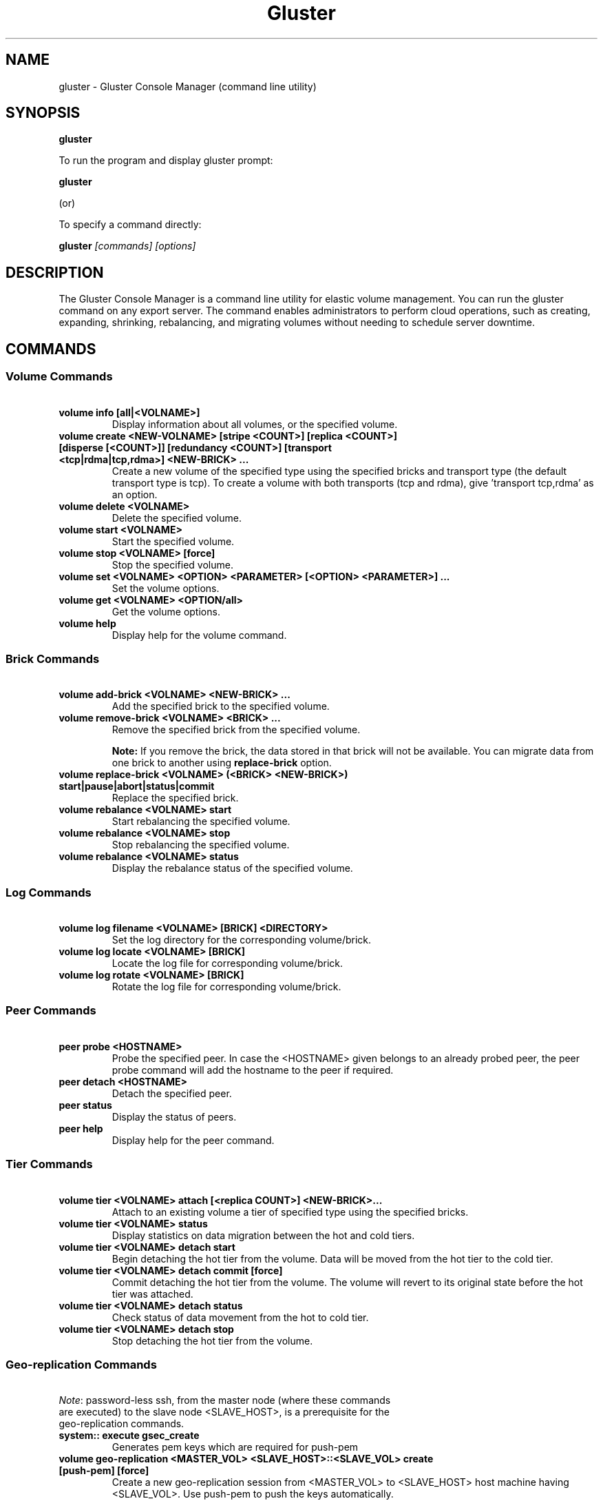 
.\"  Copyright (c) 2006-2012 Red Hat, Inc. <http://www.redhat.com>
.\"  This file is part of GlusterFS.
.\"
.\"  This file is licensed to you under your choice of the GNU Lesser
.\"  General Public License, version 3 or any later version (LGPLv3 or
.\"  later), or the GNU General Public License, version 2 (GPLv2), in all
.\"  cases as published by the Free Software Foundation.
.\"
.\"
.TH Gluster 8 "Gluster command line utility" "07 March 2011" "Gluster Inc."
.SH NAME
gluster - Gluster Console Manager (command line utility)
.SH SYNOPSIS
.B gluster
.PP
To run the program and display gluster prompt:
.PP
.B gluster
.PP
(or)
.PP
To specify a command directly:
.PP
.B gluster
.I [commands] [options]

.SH DESCRIPTION
The Gluster Console Manager is a command line utility for elastic volume management. You can run the gluster command on any export server. The command enables administrators to perform cloud operations, such as creating, expanding, shrinking, rebalancing, and migrating volumes without needing to schedule server downtime.
.SH COMMANDS

.SS "Volume Commands"
.PP
.TP

\fB\ volume info [all|<VOLNAME>] \fR
Display information about all volumes, or the specified volume.
.TP
\fB\ volume create <NEW-VOLNAME> [stripe <COUNT>] [replica <COUNT>] [disperse [<COUNT>]] [redundancy <COUNT>] [transport <tcp|rdma|tcp,rdma>] <NEW-BRICK> ... \fR
Create a new volume of the specified type using the specified bricks and transport type (the default transport type is tcp).
To create a volume with both transports (tcp and rdma), give 'transport tcp,rdma' as an option.
.TP
\fB\ volume delete <VOLNAME> \fR
Delete the specified volume.
.TP
\fB\ volume start <VOLNAME> \fR
Start the specified volume.
.TP
\fB\ volume stop <VOLNAME> [force] \fR
Stop the specified volume.
.TP
\fB\ volume set <VOLNAME> <OPTION> <PARAMETER> [<OPTION> <PARAMETER>] ... \fR
Set the volume options.
.TP
\fB\ volume get <VOLNAME> <OPTION/all>\fR
Get the volume options.
.TP
\fB\ volume help \fR
Display help for the volume command.
.SS "Brick Commands"
.PP
.TP
\fB\ volume add-brick <VOLNAME> <NEW-BRICK> ... \fR
Add the specified brick to the specified volume.
.TP
\fB\ volume remove-brick <VOLNAME> <BRICK> ... \fR
Remove the specified brick from the specified volume.
.IP
.B Note:
If you remove the brick, the data stored in that brick will not be available. You can migrate data from one brick to another using
.B replace-brick
option.
.TP
\fB\ volume replace-brick <VOLNAME> (<BRICK> <NEW-BRICK>) start|pause|abort|status|commit \fR
Replace the specified brick.
.TP
\fB\ volume rebalance <VOLNAME> start \fR
Start rebalancing the specified volume.
.TP
\fB\ volume rebalance <VOLNAME> stop \fR
Stop rebalancing the specified volume.
.TP
\fB\ volume rebalance <VOLNAME> status \fR
Display the rebalance status of the specified volume.
.SS "Log Commands"
.TP
\fB\ volume log filename <VOLNAME> [BRICK] <DIRECTORY> \fB
Set the log directory for the corresponding volume/brick.
.TP
\fB\ volume log locate <VOLNAME> [BRICK] \fB
Locate the log file for corresponding volume/brick.
.TP
\fB\ volume log rotate <VOLNAME> [BRICK] \fB
Rotate the log file for corresponding volume/brick.
.SS "Peer Commands"
.TP
\fB\ peer probe <HOSTNAME> \fR
Probe the specified peer. In case the <HOSTNAME> given belongs to an already probed peer, the peer probe command will add the hostname to the peer if required.
.TP
\fB\ peer detach <HOSTNAME> \fR
Detach the specified peer.
.TP
\fB\ peer status \fR
Display the status of peers.
.TP
\fB\ peer help \fR
Display help for the peer command.
.SS "Tier Commands"
.TP
\fB\ volume tier <VOLNAME> attach [<replica COUNT>] <NEW-BRICK>... \fR
Attach to an existing volume a tier of specified type using the specified bricks.
.TP
\fB\ volume tier <VOLNAME> status \fR
Display statistics on data migration between the hot and cold tiers.
.TP
\fB\ volume tier <VOLNAME> detach start\fR
Begin detaching the hot tier from the volume. Data will be moved from the hot tier to the cold tier.
.TP
\fB\ volume tier <VOLNAME> detach commit [force]\fR
Commit detaching the hot tier from the volume. The volume will revert to its original state before the hot tier was attached.
.TP
\fB\ volume tier <VOLNAME> detach status\fR
Check status of data movement from the hot to cold tier.
.TP
\fB\ volume tier <VOLNAME> detach stop\fR
Stop detaching the hot tier from the volume.
.SS "Geo-replication Commands"
.TP
\fI\ Note\fR: password-less ssh, from the master node (where these commands are executed) to the slave node <SLAVE_HOST>, is a prerequisite for the geo-replication commands.
.TP
\fB\ system:: execute gsec_create\fR
Generates pem keys which are required for push-pem
.TP
\fB\ volume geo-replication <MASTER_VOL> <SLAVE_HOST>::<SLAVE_VOL> create [push-pem] [force]\fR
Create a new geo-replication session from <MASTER_VOL> to <SLAVE_HOST> host machine having <SLAVE_VOL>.
Use push-pem to push the keys automatically.
.TP
\fB\ volume geo-replication <MASTER_VOL> <SLAVE_HOST>::<SLAVE_VOL> {start|stop} [force] \fR
Start/stop the geo-replication session from <MASTER_VOL> to <SLAVE_HOST> host machine having <SLAVE_VOL>.
.TP
\fB\ volume geo-replication [<MASTER_VOL> [<SLAVE_HOST>::<SLAVE_VOL>]] status [detail] \fR
Query status of the geo-replication session from <MASTER_VOL> to <SLAVE_HOST> host machine having <SLAVE_VOL>.
.TP
\fB\ volume geo-replication <MASTER_VOL> <SLAVE_HOST>::<SLAVE_VOL> {pause|resume} [force] \fR
Pause/resume the geo-replication session from <MASTER_VOL> to <SLAVE_HOST> host machine having <SLAVE_VOL>.
.TP
\fB\ volume geo-replication <MASTER_VOL> <SLAVE_HOST>::<SLAVE_VOL> delete [reset-sync-time]\fR
Delete the geo-replication session from <MASTER_VOL> to <SLAVE_HOST> host machine having <SLAVE_VOL>.
Optionally you can also reset the sync time in case you need to resync the entire volume on session recreate.
.TP
\fB\ volume geo-replication <MASTER_VOL> <SLAVE_HOST>::<SLAVE_VOL> config [[!]<options> [<value>]] \fR
View (when no option provided) or set configuration for this geo-replication session.
Use "!<OPTION>" to reset option <OPTION> to default value.
.SS "Bitrot Commands"
.TP
\fB\ volume bitrot <VOLNAME> {enable|disable} \fR
Enable/disable bitrot for volume <VOLNAME>
.TP
\fB\ volume bitrot <VOLNAME> scrub-throttle {lazy|normal|aggressive} \fR
Scrub-throttle value is a measure of how fast or slow the scrubber scrubs the filesystem for volume <VOLNAME>
.TP
\fB\ volume bitrot <VOLNAME> scrub-frequency {daily|weekly|biweekly|monthly} \fR
Scrub frequency for volume <VOLNAME>
.TP
\fB\ volume bitrot <VOLNAME> scrub {pause|resume} \fR
Pause/Resume scrub. Upon resume, scrubber continues where it left off.
.SS "Snapshot Commands"
.PP
.TP
\fB\ snapshot create <snapname> <volname> [no-timestamp] [description <description>] [force] \fR
Creates a snapshot of a GlusterFS volume. User can provide a snap-name and a description to identify the snap. Snap will be created by appending timestamp in GMT. User can override this behaviour using "no-timestamp" option. The description cannot be more than 1024 characters. To be able to take a snapshot, volume should be present and it should be in started state.
.TP
\fB\ snapshot restore <snapname> \fR
Restores an already taken snapshot of a GlusterFS volume. Snapshot restore is an offline activity therefore if the volume is online (in started state) then the restore operation will fail. Once the snapshot is restored it will not be available in the list of snapshots.
.TP
\fB\ snapshot clone <clonename> <snapname> \fR
Create a clone of a snapshot volume, the resulting volume will be GlusterFS volume. User can provide a clone-name. To be able to take a clone, snapshot should be present and it should be in activated state.
.TP
\fB\ snapshot delete ( all | <snapname> | volume <volname> ) \fR
If snapname is specified then mentioned snapshot is deleted. If volname is specified then all snapshots belonging to that particular volume is deleted. If keyword *all* is used then all snapshots belonging to the system is deleted.
.TP
\fB\ snapshot list [volname] \fR
Lists all snapshots taken. If volname is provided, then only the snapshots belonging to that particular volume is listed.
.TP
\fB\ snapshot info [snapname | (volume <volname>)] \fR
This command gives information such as snapshot name, snapshot UUID, time at which snapshot was created, and it lists down the snap-volume-name, number of snapshots already taken and number of snapshots still available for that particular volume, and the state of the snapshot. If snapname is specified then info of the  mentioned  snapshot is  displayed.  If volname is specified then info of all snapshots belonging to that volume is displayed.  If  both  snapname and  volname  is  not specified then info of all the snapshots present in the system are displayed.
.TP
\fB\ snapshot status [snapname | (volume <volname>)] \fR
This command gives status of the snapshot. The details included are snapshot brick path, volume group(LVM details), status of the snapshot bricks, PID of the bricks, data percentage filled for that particular volume group to which the snapshots belong to, and total size of the logical volume.

If snapname is specified then status of the mentioned snapshot is displayed. If volname is specified then status of all snapshots belonging to that volume is displayed. If both snapname and volname is not specified then status of all the snapshots present in the system are displayed.
.TP
\fB\ snapshot config [volname] ([snap-max-hard-limit <count>] [snap-max-soft-limit <percent>]) | ([auto-delete <enable|disable>]) | ([activate-on-create <enable|disable>])
Displays and sets the snapshot config values.

snapshot config without any keywords displays the snapshot config values of all volumes in the system. If volname is provided, then the snapshot config values of that volume is displayed.

Snapshot config command along with keywords can be used to change the existing config values. If volname is provided then config value of that volume is changed, else it will set/change the system limit.

snap-max-soft-limit and auto-delete are global options, that will be inherited by all volumes in the system and cannot be set to individual volumes.

snap-max-hard-limit can be set globally, as well as per volume. The lowest limit between the global system limit and the volume specific limit, becomes the
"Effective snap-max-hard-limit" for a volume.

snap-max-soft-limit is a percentage value, which is applied on the "Effective snap-max-hard-limit" to get the "Effective snap-max-soft-limit".

When auto-delete feature is enabled, then upon reaching the "Effective snap-max-soft-limit", with every successful snapshot creation, the oldest snapshot will be deleted.

When auto-delete feature is disabled, then upon reaching the "Effective snap-max-soft-limit", the user gets a warning with every successful snapshot creation.

When auto-delete feature is disabled, then upon reaching the "Effective snap-max-hard-limit", further  snapshot  creations  will not be allowed.

activate-on-create is disabled by default. If you enable activate-on-create, then further snapshot will be activated during the time of snapshot creation.
.TP
\fB\ snapshot activate <snapname> \fR
Activates the mentioned snapshot.

Note : By default the snapshot is activated during snapshot creation.
.TP
\fB\ snapshot deactivate <snapname> \fR
Deactivates the mentioned snapshot.
.TP
\fB\ snapshot help \fR
Display help for the snapshot commands.
.SS "Self-heal Commands"
.TP
\fB\ volume heal <VOLNAME>\fR
Triggers index self heal for the files that need healing.

.TP
\fB\ volume heal  <VOLNAME> [enable | disable]\fR
Enable/disable self-heal-daemon for volume <VOLNAME>.

.TP
\fB\ volume heal <VOLNAME> full\fR
Triggers self heal on all the files.

.TP
\fB\ volume heal <VOLNAME> info \fR
Lists the files that need healing.

.TP
\fB\ volume heal <VOLNAME> info split-brain \fR
Lists the files which are in split-brain state.

.TP
\fB\ volume heal <VOLNAME> statistics \fR
Lists the crawl statistics.

.TP
\fB\ volume heal <VOLNAME> statistics heal-count \fR
Displays the count of files to be healed.

.TP
\fB\ volume heal <VOLNAME> statistics heal-count replica <HOSTNAME:BRICKNAME> \fR
Displays the number of files to be healed from a particular replica subvolume to which the brick <HOSTNAME:BRICKNAME> belongs.

.TP
\fB\ volume heal <VOLNAME> split-brain bigger-file <FILE> \fR
Performs healing of <FILE> which is in split-brain by choosing the bigger file in the replica as source.

.TP
\fB\ volume heal <VOLNAME> split-brain source-brick <HOSTNAME:BRICKNAME> \fR
Selects <HOSTNAME:BRICKNAME> as the source for all the files that are in split-brain in that replica and heals them.

.TP
\fB\ volume heal <VOLNAME> split-brain source-brick <HOSTNAME:BRICKNAME> <FILE> \fR
Selects the split-brained <FILE> present in <HOSTNAME:BRICKNAME> as source and completes heal.
.SS "Other Commands"
.TP
\fB\ help \fR
Display the command options.
.TP
\fB\ quit \fR
Exit the gluster command line interface.

.SH FILES
/var/lib/glusterd/*
.SH SEE ALSO
.nf
\fBfusermount\fR(1), \fBmount.glusterfs\fR(8), \fBglusterfs\fR(8), \fBglusterd\fR(8)
\fR
.fi
.SH COPYRIGHT
.nf
Copyright(c) 2006-2011  Gluster, Inc.  <http://www.gluster.com>
